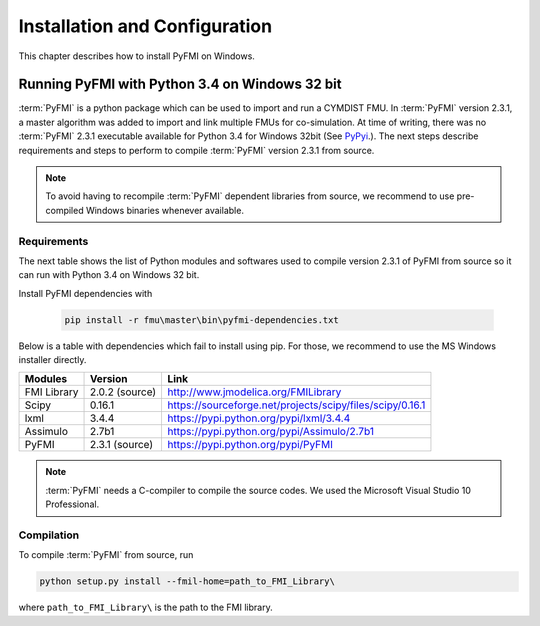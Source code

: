 .. highlight:: rest

.. _installation:

Installation and Configuration
==============================

This chapter describes how to install PyFMI on Windows.


Running PyFMI with Python 3.4 on Windows 32 bit
-----------------------------------------------
:term:`PyFMI` is a python package which can be used to import and run a CYMDIST FMU. 
In :term:`PyFMI` version 2.3.1, a master algorithm was added to import and 
link multiple FMUs for co-simulation. At time of writing, there was no :term:`PyFMI` 
2.3.1 executable available for Python 3.4 for Windows 32bit (See `PyPyi <https://pypi.python.org/pypi/PyFMI>`_.).
The next steps describe requirements and steps to perform to compile :term:`PyFMI` version 2.3.1 from source.

.. note::
  
  To avoid having to recompile :term:`PyFMI` dependent libraries from source, 
  we recommend to use pre-compiled Windows binaries whenever available.

Requirements
++++++++++++

The next table shows the list of Python modules and softwares used to compile version 2.3.1 of PyFMI from source
so it can run with Python 3.4 on Windows 32 bit.

Install PyFMI dependencies with

   .. code-block:: none
   
      pip install -r fmu\master\bin\pyfmi-dependencies.txt

Below is a table with dependencies which fail to install using pip. 
For those, we recommend to use the MS Windows installer directly.

+---------------+---------------------------------------------+-----------------------------------------------------------+
| Modules       | Version                                     | Link                                                      |
+===============+=============================================+===========================================================+
| FMI Library   | 2.0.2 (source)                              | http://www.jmodelica.org/FMILibrary                       |
+---------------+---------------------------------------------+-----------------------------------------------------------+
| Scipy         | 0.16.1                                      | https://sourceforge.net/projects/scipy/files/scipy/0.16.1 |
+---------------+---------------------------------------------+-----------------------------------------------------------+
| lxml          | 3.4.4                                       | https://pypi.python.org/pypi/lxml/3.4.4                   |
+---------------+---------------------------------------------+-----------------------------------------------------------+
| Assimulo      | 2.7b1                                       | https://pypi.python.org/pypi/Assimulo/2.7b1               |
+---------------+---------------------------------------------+-----------------------------------------------------------+
| PyFMI         | 2.3.1 (source)                              | https://pypi.python.org/pypi/PyFMI                        |
+---------------+---------------------------------------------+-----------------------------------------------------------+

.. note::

   :term:`PyFMI` needs a C-compiler to compile the source codes. We used the Microsoft Visual Studio 10 Professional.


Compilation
+++++++++++

To compile :term:`PyFMI` from source, run

.. code-block:: none

  python setup.py install --fmil-home=path_to_FMI_Library\

where ``path_to_FMI_Library\`` is the path to the FMI library.



